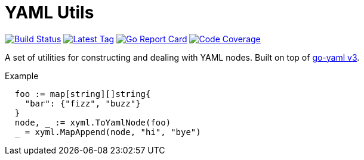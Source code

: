= YAML Utils

image:https://travis-ci.org/Foxcapades/lib-go-yaml.svg?branch=master["Build Status", link="https://travis-ci.org/Foxcapades/lib-go-yaml"]
image:https://img.shields.io/github/v/tag/Foxcapades/lib-go-yaml?label=version[Latest Tag, link=https://github.com/Foxcapades/lib-go-yaml/tags]
image:https://goreportcard.com/badge/github.com/Foxcapades/lib-go-yaml[Go Report Card, link=https://goreportcard.com/report/github.com/Foxcapades/lib-go-yaml]
image:https://codecov.io/gh/Foxcapades/lib-go-yaml/branch/master/graph/badge.svg[Code Coverage, link=https://codecov.io/gh/Foxcapades/lib-go-yaml]

A set of utilities for constructing and dealing with YAML nodes.
Built on top of https://github.com/go-yaml/yaml/tree/v3[go-yaml v3].

.Example
[source, go]
----
  foo := map[string][]string{
    "bar": {"fizz", "buzz"}
  }
  node, _ := xyml.ToYamlNode(foo)
  _ = xyml.MapAppend(node, "hi", "bye")
----